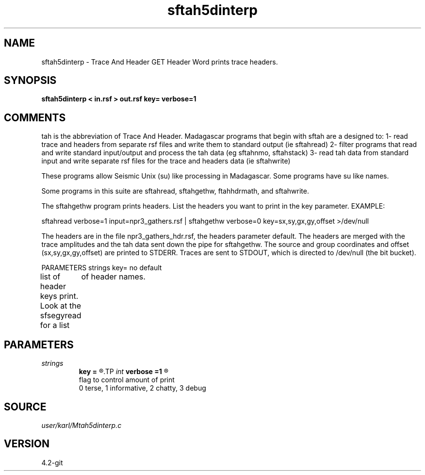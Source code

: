 .TH sftah5dinterp 1  "APRIL 2023" Madagascar "Madagascar Manuals"
.SH NAME
sftah5dinterp \- Trace And Header GET Header Word prints trace headers.
.SH SYNOPSIS
.B sftah5dinterp < in.rsf > out.rsf key= verbose=1
.SH COMMENTS

tah is the abbreviation of Trace And Header.  Madagascar programs 
that begin with sftah are a designed to:
1- read trace and headers from separate rsf files and write them to 
standard output (ie sftahread)
2- filter programs that read and write standard input/output and 
process the tah data (eg sftahnmo, sftahstack)
3- read tah data from standard input and write separate rsf files for 
the trace and headers data (ie sftahwrite)

These programs allow Seismic Unix (su) like processing in Madagascar.  
Some programs have su like names.

Some programs in this suite are sftahread, sftahgethw, ftahhdrmath, 
and sftahwrite.

The sftahgethw program prints headers.  List the headers you want to
print in the key parameter.
EXAMPLE:

sftahread \
verbose=1 \
input=npr3_gathers.rsf \
| sftahgethw \
verbose=0  \
key=sx,sy,gx,gy,offset  \
>/dev/null

The headers are in the file npr3_gathers_hdr.rsf, 
the headers parameter default.  The headers are merged with the trace 
amplitudes and the tah data sent down the pipe for sftahgethw.  The 
source and group coordinates and offset (sx,sy,gx,gy,offset) are 
printed to STDERR.  Traces are sent to STDOUT, which is directed to
/dev/null (the bit bucket).

PARAMETERS
strings key= no default

list of header keys print.  Look at the sfsegyread for a list
	of header names.


.SH PARAMETERS
.PD 0
.TP
.I strings
.B key
.B =
.R  	 [numkeys]
.TP
.I int    
.B verbose
.B =1
.R  	

     flag to control amount of print
     0 terse, 1 informative, 2 chatty, 3 debug
.SH SOURCE
.I user/karl/Mtah5dinterp.c
.SH VERSION
4.2-git
